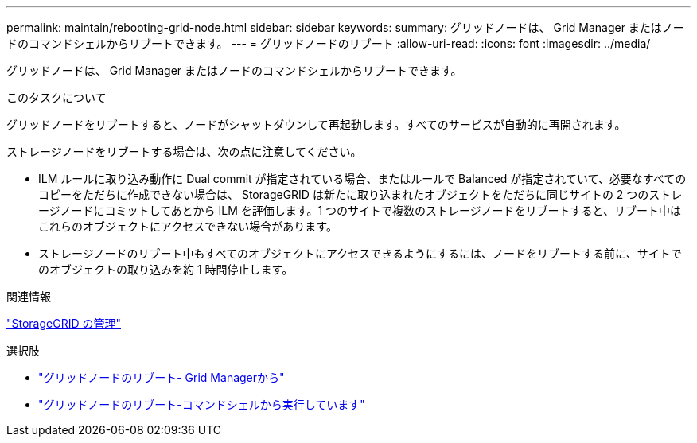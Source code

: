 ---
permalink: maintain/rebooting-grid-node.html 
sidebar: sidebar 
keywords:  
summary: グリッドノードは、 Grid Manager またはノードのコマンドシェルからリブートできます。 
---
= グリッドノードのリブート
:allow-uri-read: 
:icons: font
:imagesdir: ../media/


[role="lead"]
グリッドノードは、 Grid Manager またはノードのコマンドシェルからリブートできます。

.このタスクについて
グリッドノードをリブートすると、ノードがシャットダウンして再起動します。すべてのサービスが自動的に再開されます。

ストレージノードをリブートする場合は、次の点に注意してください。

* ILM ルールに取り込み動作に Dual commit が指定されている場合、またはルールで Balanced が指定されていて、必要なすべてのコピーをただちに作成できない場合は、 StorageGRID は新たに取り込まれたオブジェクトをただちに同じサイトの 2 つのストレージノードにコミットしてあとから ILM を評価します。1 つのサイトで複数のストレージノードをリブートすると、リブート中はこれらのオブジェクトにアクセスできない場合があります。
* ストレージノードのリブート中もすべてのオブジェクトにアクセスできるようにするには、ノードをリブートする前に、サイトでのオブジェクトの取り込みを約 1 時間停止します。


.関連情報
link:../admin/index.html["StorageGRID の管理"]

.選択肢
* link:rebooting-grid-node-from-grid-manager.html["グリッドノードのリブート- Grid Managerから"]
* link:rebooting-grid-node-from-command-shell.html["グリッドノードのリブート-コマンドシェルから実行しています"]

